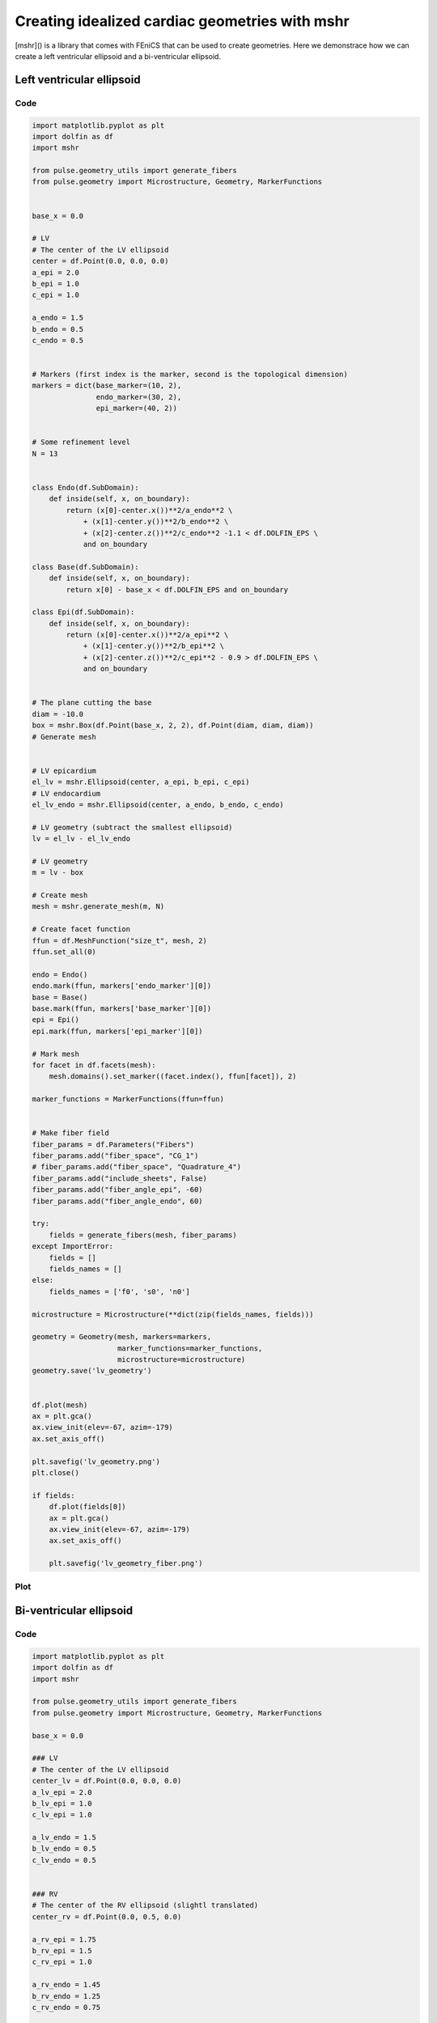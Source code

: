Creating idealized cardiac geometries with mshr
===============================================

[mshr]() is a library that comes with FEniCS that can be used to
create geometries. Here we demonstrace how we can create a left
ventricular ellipsoid and a bi-ventricular ellipsoid.

Left ventricular ellipsoid
--------------------------

Code
....

.. code:: python

    import matplotlib.pyplot as plt
    import dolfin as df
    import mshr

    from pulse.geometry_utils import generate_fibers
    from pulse.geometry import Microstructure, Geometry, MarkerFunctions


    base_x = 0.0

    # LV
    # The center of the LV ellipsoid
    center = df.Point(0.0, 0.0, 0.0)
    a_epi = 2.0
    b_epi = 1.0
    c_epi = 1.0

    a_endo = 1.5
    b_endo = 0.5
    c_endo = 0.5


    # Markers (first index is the marker, second is the topological dimension)
    markers = dict(base_marker=(10, 2),
		   endo_marker=(30, 2),
		   epi_marker=(40, 2))


    # Some refinement level
    N = 13


    class Endo(df.SubDomain):
	def inside(self, x, on_boundary):
	    return (x[0]-center.x())**2/a_endo**2 \
		+ (x[1]-center.y())**2/b_endo**2 \
		+ (x[2]-center.z())**2/c_endo**2 -1.1 < df.DOLFIN_EPS \
		and on_boundary

    class Base(df.SubDomain):
	def inside(self, x, on_boundary):
	    return x[0] - base_x < df.DOLFIN_EPS and on_boundary

    class Epi(df.SubDomain):
	def inside(self, x, on_boundary):
	    return (x[0]-center.x())**2/a_epi**2 \
		+ (x[1]-center.y())**2/b_epi**2 \
		+ (x[2]-center.z())**2/c_epi**2 - 0.9 > df.DOLFIN_EPS \
		and on_boundary


    # The plane cutting the base
    diam = -10.0
    box = mshr.Box(df.Point(base_x, 2, 2), df.Point(diam, diam, diam))
    # Generate mesh


    # LV epicardium
    el_lv = mshr.Ellipsoid(center, a_epi, b_epi, c_epi)
    # LV endocardium
    el_lv_endo = mshr.Ellipsoid(center, a_endo, b_endo, c_endo)

    # LV geometry (subtract the smallest ellipsoid)
    lv = el_lv - el_lv_endo

    # LV geometry
    m = lv - box

    # Create mesh
    mesh = mshr.generate_mesh(m, N)

    # Create facet function
    ffun = df.MeshFunction("size_t", mesh, 2)
    ffun.set_all(0)

    endo = Endo()
    endo.mark(ffun, markers['endo_marker'][0])
    base = Base()
    base.mark(ffun, markers['base_marker'][0])
    epi = Epi()
    epi.mark(ffun, markers['epi_marker'][0])

    # Mark mesh
    for facet in df.facets(mesh):
	mesh.domains().set_marker((facet.index(), ffun[facet]), 2)

    marker_functions = MarkerFunctions(ffun=ffun)


    # Make fiber field
    fiber_params = df.Parameters("Fibers")
    fiber_params.add("fiber_space", "CG_1")
    # fiber_params.add("fiber_space", "Quadrature_4")
    fiber_params.add("include_sheets", False)
    fiber_params.add("fiber_angle_epi", -60)
    fiber_params.add("fiber_angle_endo", 60)

    try:
	fields = generate_fibers(mesh, fiber_params)
    except ImportError:
	fields = []
	fields_names = []
    else:
	fields_names = ['f0', 's0', 'n0']

    microstructure = Microstructure(**dict(zip(fields_names, fields)))

    geometry = Geometry(mesh, markers=markers,
			marker_functions=marker_functions,
			microstructure=microstructure)
    geometry.save('lv_geometry')


    df.plot(mesh)
    ax = plt.gca()
    ax.view_init(elev=-67, azim=-179)
    ax.set_axis_off()

    plt.savefig('lv_geometry.png')
    plt.close()

    if fields:
	df.plot(fields[0])
	ax = plt.gca()
	ax.view_init(elev=-67, azim=-179)
	ax.set_axis_off()

	plt.savefig('lv_geometry_fiber.png')



Plot
....

.. image:: lv_geometry.png

.. image:: lv_geometry_fiber.png


Bi-ventricular ellipsoid
--------------------------

Code
....

.. code:: python

    import matplotlib.pyplot as plt
    import dolfin as df
    import mshr

    from pulse.geometry_utils import generate_fibers
    from pulse.geometry import Microstructure, Geometry, MarkerFunctions

    base_x = 0.0

    ### LV
    # The center of the LV ellipsoid
    center_lv = df.Point(0.0, 0.0, 0.0)
    a_lv_epi = 2.0
    b_lv_epi = 1.0
    c_lv_epi = 1.0

    a_lv_endo = 1.5
    b_lv_endo = 0.5
    c_lv_endo = 0.5


    ### RV
    # The center of the RV ellipsoid (slightl translated)
    center_rv = df.Point(0.0, 0.5, 0.0)

    a_rv_epi = 1.75
    b_rv_epi = 1.5
    c_rv_epi = 1.0

    a_rv_endo = 1.45
    b_rv_endo = 1.25
    c_rv_endo = 0.75



    ## Markers
    base_marker = 10
    endolv_marker = 30

    epi_marker = 40
    markers = dict(base_marker=(10, 2),
		   endorv_marker = (20, 2),
		   endolv_marker=(30, 2),
		   epi_marker=(40, 2))


    class EndoLV(df.SubDomain):
	def inside(self, x, on_boundary):
	    return (x[0]-center_lv.x())**2/a_lv_endo**2 \
		+ (x[1]-center_lv.y())**2/b_lv_endo**2 \
		+ (x[2]-center_lv.z())**2/c_lv_endo**2 -1 < df.DOLFIN_EPS and on_boundary

    class Base(df.SubDomain):
	def inside(self, x, on_boundary):
	    return x[0] - base_x < df.DOLFIN_EPS and on_boundary

    class EndoRV(df.SubDomain):
	def inside(self, x, on_boundary):
	    return ((x[0]-center_rv.x())**2/a_rv_endo**2 \
		+ (x[1]-center_rv.y())**2/b_rv_endo**2 \
		+ (x[2]-center_rv.z())**2/c_rv_endo**2 - 1 < df.DOLFIN_EPS   \
		and (x[0]-center_lv.x())**2/a_lv_epi**2 \
		+ (x[1]-center_lv.y())**2/b_lv_epi**2 \
		+ (x[2]-center_lv.z())**2/c_lv_epi**2 - 0.9 > df.DOLFIN_EPS) and on_boundary

    class Epi(df.SubDomain):
	def inside(self, x, on_boundary):
	    return (x[0]-center_rv.x())**2/a_rv_epi**2 \
		+ (x[1]-center_rv.y())**2/b_rv_epi**2 \
		+ (x[2]-center_rv.z())**2/c_rv_epi**2 - 0.9 > df.DOLFIN_EPS   \
		and (x[0]-center_lv.x())**2/a_lv_epi**2 \
		+ (x[1]-center_lv.y())**2/b_lv_epi**2 \
		+ (x[2]-center_lv.z())**2/c_lv_epi**2 - 0.9 > df.DOLFIN_EPS and on_boundary


    # The plane cutting the base
    diam    = -10.0
    box = mshr.Box(df.Point(base_x,2,2),df.Point(diam,diam,diam))

    # Generate mesh
    # LV epicardium
    el_lv = mshr.Ellipsoid(center_lv, a_lv_epi, b_lv_epi, c_lv_epi)
    # LV endocardium
    el_lv_endo = mshr.Ellipsoid(center_lv, a_lv_endo, b_lv_endo, c_lv_endo)

    # LV geometry (subtract the smallest ellipsoid)
    lv = el_lv - el_lv_endo


    # LV epicardium
    el_rv = mshr.Ellipsoid(center_rv, a_rv_epi, b_rv_epi, c_rv_epi)
    # LV endocardium
    el_rv_endo = mshr.Ellipsoid(center_rv, a_rv_endo, b_rv_endo, c_rv_endo)

    # RV geometry (subtract the smallest ellipsoid)
    rv = el_rv - el_rv_endo - el_lv

    # BiV geometry
    m = lv + rv - box

    # Some refinement level
    N = 13

    # Create mesh
    mesh = mshr.generate_mesh(m, N)

    # Create facet function
    ffun = df.MeshFunction("size_t", mesh, 2)
    ffun.set_all(0)

    endolv = EndoLV()
    endolv.mark(ffun, markers['endolv_marker'][0])
    base = Base()
    base.mark(ffun, markers['base_marker'][0])
    endorv = EndoRV()
    endorv.mark(ffun, markers['endorv_marker'][0])
    epi = Epi()
    epi.mark(ffun, markers['epi_marker'][0])

    # Mark mesh
    for facet in df.facets(mesh):
	mesh.domains().set_marker((facet.index(), ffun[facet]), 2)

    marker_functions = MarkerFunctions(ffun=ffun)


    # Make fiber field
    fiber_params = df.Parameters("Fibers")
    fiber_params.add("fiber_space", "CG_1")
    # fiber_params.add("fiber_space", "Quadrature_4")
    fiber_params.add("include_sheets", False)
    fiber_params.add("fiber_angle_epi", -60)
    fiber_params.add("fiber_angle_endo", 60)

    try:
	fields = generate_fibers(mesh, fiber_params)
    except ImportError:
	fields = []
	fields_names = []
    else:
	fields_names = ['f0', 's0', 'n0']

    microstructure = Microstructure(**dict(zip(fields_names, fields)))

    geometry = Geometry(mesh, markers=markers,
			marker_functions=marker_functions,
			microstructure=microstructure)
    geometry.save('biv_geometry')


    df.plot(mesh)
    ax = plt.gca()
    ax.view_init(elev=-67, azim=-179)
    ax.set_axis_off()
    ax.set_aspect(0.5)

    plt.savefig('biv_geometry.png')
    plt.close()

    if fields:
	df.plot(fields[0])
	ax = plt.gca()
	ax.view_init(elev=-67, azim=-179)
	ax.set_axis_off()
	ax.set_aspect(0.5)

	plt.savefig('biv_geometry_fiber.png')



Plot
....

.. image:: biv_geometry.png

.. image:: biv_geometry_fiber.png
